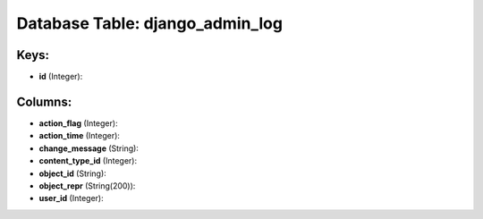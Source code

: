 .. File generated by /opt/cloudscheduler/utilities/schema_doc - DO NOT EDIT
..
.. To modify the contents of this file:
..   1. edit the template file ".../cloudscheduler/docs/schema_doc/tables/django_admin_log.yaml"
..   2. run the utility ".../cloudscheduler/utilities/schema_doc"
..

Database Table: django_admin_log
================================



Keys:
^^^^^

* **id** (Integer):



Columns:
^^^^^^^^

* **action_flag** (Integer):


* **action_time** (Integer):


* **change_message** (String):


* **content_type_id** (Integer):


* **object_id** (String):


* **object_repr** (String(200)):


* **user_id** (Integer):


